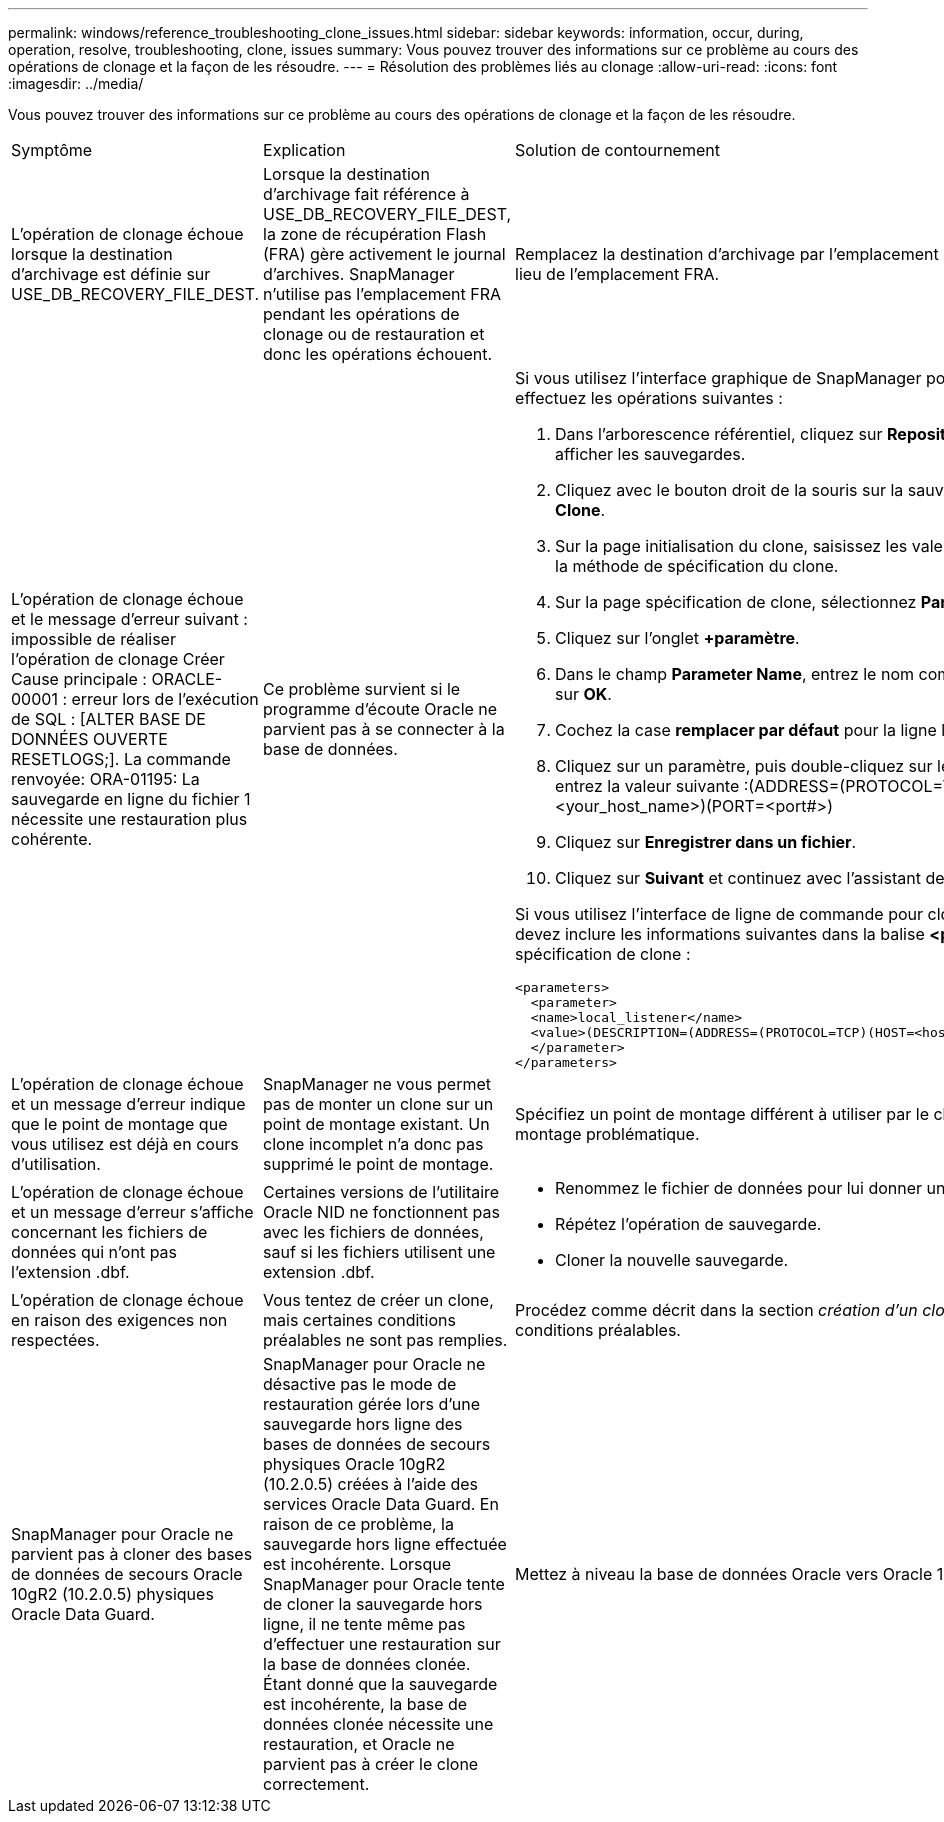 ---
permalink: windows/reference_troubleshooting_clone_issues.html 
sidebar: sidebar 
keywords: information, occur, during, operation, resolve, troubleshooting, clone, issues 
summary: Vous pouvez trouver des informations sur ce problème au cours des opérations de clonage et la façon de les résoudre. 
---
= Résolution des problèmes liés au clonage
:allow-uri-read: 
:icons: font
:imagesdir: ../media/


[role="lead"]
Vous pouvez trouver des informations sur ce problème au cours des opérations de clonage et la façon de les résoudre.

|===


| Symptôme | Explication | Solution de contournement 


 a| 
L'opération de clonage échoue lorsque la destination d'archivage est définie sur USE_DB_RECOVERY_FILE_DEST.
 a| 
Lorsque la destination d'archivage fait référence à USE_DB_RECOVERY_FILE_DEST, la zone de récupération Flash (FRA) gère activement le journal d'archives. SnapManager n'utilise pas l'emplacement FRA pendant les opérations de clonage ou de restauration et donc les opérations échouent.
 a| 
Remplacez la destination d'archivage par l'emplacement du journal d'archivage réel au lieu de l'emplacement FRA.



 a| 
L'opération de clonage échoue et le message d'erreur suivant : impossible de réaliser l'opération de clonage Créer Cause principale : ORACLE-00001 : erreur lors de l'exécution de SQL : [ALTER BASE DE DONNÉES OUVERTE RESETLOGS;]. La commande renvoyée: ORA-01195: La sauvegarde en ligne du fichier 1 nécessite une restauration plus cohérente.
 a| 
Ce problème survient si le programme d'écoute Oracle ne parvient pas à se connecter à la base de données.
 a| 
Si vous utilisez l'interface graphique de SnapManager pour cloner une sauvegarde, effectuez les opérations suivantes :

. Dans l'arborescence référentiel, cliquez sur *Repository* > *Host* > *Profile* pour afficher les sauvegardes.
. Cliquez avec le bouton droit de la souris sur la sauvegarde à cloner et sélectionnez *Clone*.
. Sur la page initialisation du clone, saisissez les valeurs obligatoires et sélectionnez la méthode de spécification du clone.
. Sur la page spécification de clone, sélectionnez *Paramètres*.
. Cliquez sur l'onglet *+paramètre*.
. Dans le champ *Parameter Name*, entrez le nom comme local_Listener et cliquez sur *OK*.
. Cochez la case *remplacer par défaut* pour la ligne listener_local.
. Cliquez sur un paramètre, puis double-cliquez sur le paramètre local_Listener et entrez la valeur suivante :(ADDRESS=(PROTOCOL=TCP)(HOST=<your_host_name>)(PORT=<port#>)
. Cliquez sur *Enregistrer dans un fichier*.
. Cliquez sur *Suivant* et continuez avec l'assistant de création de clone.


Si vous utilisez l'interface de ligne de commande pour cloner une sauvegarde, vous devez inclure les informations suivantes dans la balise *<paramètres>* du fichier de spécification de clone :

[listing]
----

<parameters>
  <parameter>
  <name>local_listener</name>
  <value>(DESCRIPTION=(ADDRESS=(PROTOCOL=TCP)(HOST=<hostname>)(PORT=<port#>)))</value>
  </parameter>
</parameters>
----


 a| 
L'opération de clonage échoue et un message d'erreur indique que le point de montage que vous utilisez est déjà en cours d'utilisation.
 a| 
SnapManager ne vous permet pas de monter un clone sur un point de montage existant. Un clone incomplet n'a donc pas supprimé le point de montage.
 a| 
Spécifiez un point de montage différent à utiliser par le clone ou démontez ce point de montage problématique.



 a| 
L'opération de clonage échoue et un message d'erreur s'affiche concernant les fichiers de données qui n'ont pas l'extension .dbf.
 a| 
Certaines versions de l'utilitaire Oracle NID ne fonctionnent pas avec les fichiers de données, sauf si les fichiers utilisent une extension .dbf.
 a| 
* Renommez le fichier de données pour lui donner une extension .dbf.
* Répétez l'opération de sauvegarde.
* Cloner la nouvelle sauvegarde.




 a| 
L'opération de clonage échoue en raison des exigences non respectées.
 a| 
Vous tentez de créer un clone, mais certaines conditions préalables ne sont pas remplies.
 a| 
Procédez comme décrit dans la section _création d'un clone_ pour répondre aux conditions préalables.



 a| 
SnapManager pour Oracle ne parvient pas à cloner des bases de données de secours Oracle 10gR2 (10.2.0.5) physiques Oracle Data Guard.
 a| 
SnapManager pour Oracle ne désactive pas le mode de restauration gérée lors d'une sauvegarde hors ligne des bases de données de secours physiques Oracle 10gR2 (10.2.0.5) créées à l'aide des services Oracle Data Guard. En raison de ce problème, la sauvegarde hors ligne effectuée est incohérente. Lorsque SnapManager pour Oracle tente de cloner la sauvegarde hors ligne, il ne tente même pas d'effectuer une restauration sur la base de données clonée. Étant donné que la sauvegarde est incohérente, la base de données clonée nécessite une restauration, et Oracle ne parvient pas à créer le clone correctement.
 a| 
Mettez à niveau la base de données Oracle vers Oracle 11gR1 (correctif 11.1.0.7).

|===